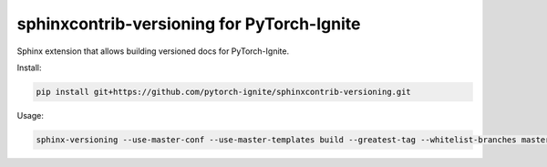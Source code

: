 ===========================================
sphinxcontrib-versioning for PyTorch-Ignite
===========================================

Sphinx extension that allows building versioned docs for PyTorch-Ignite.

Install:

.. code:: bash

    pip install git+https://github.com/pytorch-ignite/sphinxcontrib-versioning.git

Usage:

.. code:: bash

    sphinx-versioning --use-master-conf --use-master-templates build --greatest-tag --whitelist-branches master docs/source docs/build/html
